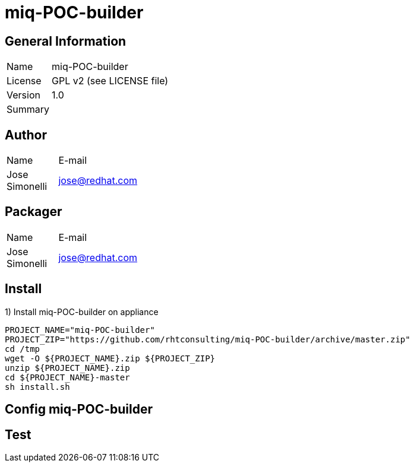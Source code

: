 :project-name: miq-POC-builder
:project-repo: https://github.com/rhtconsulting/miq-POC-builder
:project-zip: https://github.com/rhtconsulting/miq-POC-builder/archive/master.zip
:rake-scripts-location:

# {project-name}

## General Information
[width="100%",cols="1,9"]
|======================
| Name      | {project-name}
| License   | GPL v2 (see LICENSE file)
| Version   | 1.0
| Summary   |
|======================

## Author
[width="100%",cols="1,9"]
|======================
| Name              | E-mail
| Jose Simonelli      | jose@redhat.com
|======================

## Packager
[width="100%",cols="1,9"]
|======================
| Name              | E-mail
| Jose Simonelli    | jose@redhat.com
|======================

## Install
1) Install {project-name} on appliance
----
PROJECT_NAME="miq-POC-builder"
PROJECT_ZIP="https://github.com/rhtconsulting/miq-POC-builder/archive/master.zip"
cd /tmp
wget -O ${PROJECT_NAME}.zip ${PROJECT_ZIP}
unzip ${PROJECT_NAME}.zip
cd ${PROJECT_NAME}-master
sh install.sh
----

## Config {project-name}


## Test